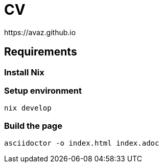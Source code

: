 = CV
https://avaz.github.io

== Requirements

=== Install Nix

[https://nixos.org]

=== Setup environment
[source]
----
nix develop
----

=== Build the page

[source]
----
asciidoctor -o index.html index.adoc
----
